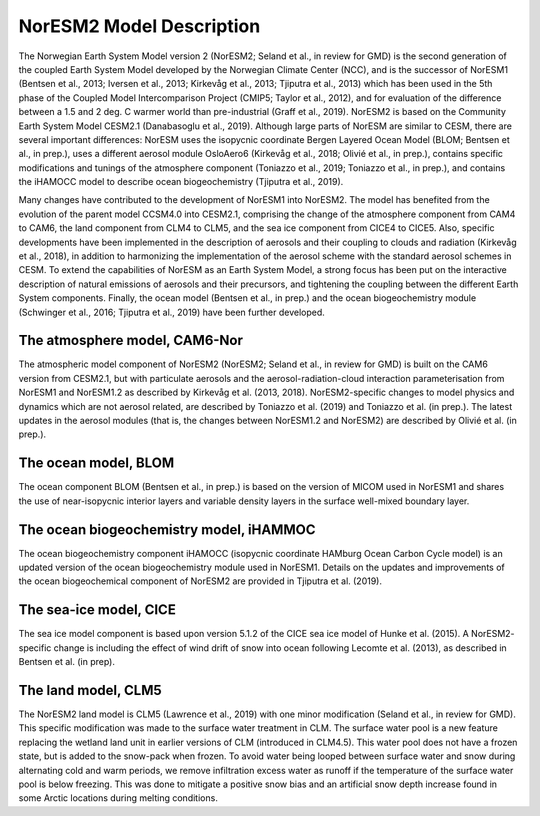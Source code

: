 .. _model-description:

NorESM2 Model Description
=========================

The Norwegian Earth System Model version 2 (NorESM2; Seland et al., in review for GMD) is the second generation of the coupled Earth System Model developed by the Norwegian Climate Center (NCC), and is the successor of NorESM1 (Bentsen et al., 2013; Iversen et al., 2013; Kirkevåg et al., 2013; Tjiputra et al., 2013) which has been used in the 5th phase of the Coupled Model Intercomparison Project (CMIP5; Taylor et al., 2012), and for evaluation of the difference between a 1.5 and 2 deg. C warmer world than pre-industrial (Graff et al., 2019). NorESM2 is based on the Community Earth System Model CESM2.1 (Danabasoglu et al., 2019). Although large parts of NorESM are similar to CESM, there are several important differences: NorESM uses the isopycnic coordinate Bergen Layered Ocean Model (BLOM; Bentsen et al., in prep.), uses a different aerosol module OsloAero6 (Kirkevåg et al., 2018; Olivié et al., in prep.), contains specific modifications and tunings of the atmosphere component (Toniazzo et al., 2019; Toniazzo et al., in prep.), and contains the iHAMOCC model to describe ocean biogeochemistry (Tjiputra et al., 2019).

Many changes have contributed to the development of NorESM1 into NorESM2. The model has benefited from the evolution of the parent model CCSM4.0 into CESM2.1, comprising the change of the atmosphere component from CAM4 to CAM6, the land component from CLM4 to CLM5, and the sea ice component from CICE4 to CICE5. Also, specific developments have been implemented in the description of aerosols and their coupling to clouds and radiation (Kirkevåg et al., 2018), in addition to harmonizing the implementation of the aerosol scheme with the standard aerosol schemes in CESM. To extend the capabilities of NorESM as an Earth System Model, a strong focus has been put on the interactive description of natural emissions of aerosols and their precursors, and tightening the coupling between the different Earth System components. Finally, the ocean model (Bentsen et al., in prep.) and the ocean biogeochemistry module (Schwinger et al., 2016; Tjiputra et al., 2019) have been further developed.


The atmosphere model, CAM6-Nor
~~~~~~~~~~~~~~~~~~~~~~~~~~~~~

The atmospheric model component of NorESM2 (NorESM2; Seland et al., in review for GMD) is built on the CAM6 version from CESM2.1, but with particulate aerosols and the aerosol-radiation-cloud interaction parameterisation from NorESM1 and NorESM1.2 as described by Kirkevåg et al. (2013, 2018). NorESM2-specific changes to model physics and dynamics which are not aerosol related, are described by Toniazzo et al. (2019) and Toniazzo et al. (in prep.). The latest updates in the aerosol modules (that is, the changes between NorESM1.2 and NorESM2) are described by Olivié et al. (in prep.).

::

The ocean model, BLOM
~~~~~~~~~~~~~~~~~~~~~

The ocean component BLOM (Bentsen et al., in prep.) is based on the version of MICOM used in NorESM1 and shares the use of near-isopycnic interior layers and variable density layers in the surface well-mixed boundary layer.


The ocean biogeochemistry model, iHAMMOC
~~~~~~~~~~~~~~~~~~~~~~~~~~~~~~~~~~~~~~~~

The ocean biogeochemistry component iHAMOCC (isopycnic coordinate HAMburg Ocean Carbon Cycle model) is an updated version of the ocean biogeochemistry module used in NorESM1. Details on the updates and improvements of the ocean biogeochemical component of NorESM2 are provided in Tjiputra et al. (2019).


The sea-ice model, CICE
~~~~~~~~~~~~~~~~~~~~~~~

The sea ice model component is based upon version 5.1.2 of the CICE sea ice model of Hunke et al. (2015). A NorESM2-
specific change is including the effect of wind drift of snow into ocean following Lecomte et al. (2013), as described in Bentsen
et al. (in prep).

The land model, CLM5
~~~~~~~~~~~~~~~~~~~~~~~

The NorESM2 land model is CLM5 (Lawrence et al., 2019) with one minor modification (Seland et al., in review for GMD). This specific modification was made to the surface water treatment in CLM. The surface water pool is a new feature replacing the wetland land unit in earlier versions of CLM (introduced in CLM4.5). This water pool does not have a frozen state, but is added to the snow-pack when frozen. To avoid water being looped between surface water and snow during alternating cold and warm periods, we remove infiltration excess water as runoff if the temperature of the surface water pool is below freezing. This was done to mitigate a positive snow bias and an artificial snow depth increase found in some Arctic locations during melting conditions.

